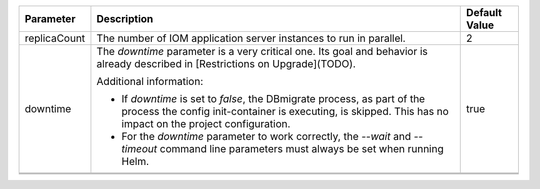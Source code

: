 +----------------------------------------+--------------------------------------------------------------------------------+----------------------------------------+
|Parameter                               |Description                                                                     |Default Value                           |
|                                        |                                                                                |                                        |
+========================================+================================================================================+========================================+
|replicaCount                            |The number of IOM application server instances to run in parallel.              |2                                       |
|                                        |                                                                                |                                        |
|                                        |                                                                                |                                        |
+----------------------------------------+--------------------------------------------------------------------------------+----------------------------------------+
|downtime                                |The *downtime* parameter is a very critical one. Its goal and behavior is       |true                                    |
|                                        |already described in [Restrictions on Upgrade](TODO).                           |                                        |
|                                        |                                                                                |                                        |
|                                        |Additional information:                                                         |                                        |
|                                        |                                                                                |                                        |
|                                        |* If *downtime* is set to *false*, the DBmigrate process, as part of the process|                                        |
|                                        |  the config init-container is executing, is skipped. This has no impact on the |                                        |
|                                        |  project configuration.                                                        |                                        |
|                                        |                                                                                |                                        |
|                                        |* For the *downtime* parameter to work correctly, the `--wait` and `--timeout`  |                                        |
|                                        |  command line parameters must always be set when running Helm.                 |                                        |
|                                        |                                                                                |                                        |
|                                        |                                                                                |                                        |
|                                        |                                                                                |                                        |
|                                        |                                                                                |                                        |
+----------------------------------------+--------------------------------------------------------------------------------+----------------------------------------+
|                                        |                                                                                |                                        |
|                                        |                                                                                |                                        |
+----------------------------------------+--------------------------------------------------------------------------------+----------------------------------------+
|                                        |                                                                                |                                        |
|                                        |                                                                                |                                        |
+----------------------------------------+--------------------------------------------------------------------------------+----------------------------------------+
